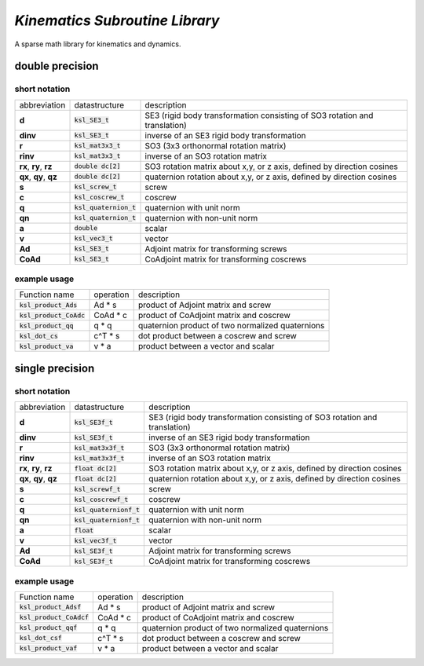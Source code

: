 *Kinematics Subroutine Library*
===============================

A sparse math library for kinematics and dynamics.

double precision
-------------------------

short notation
**************

====================== ======================== =============
abbreviation           datastructure            description
---------------------- ------------------------ -------------
**d**                  :code:`ksl_SE3_t`        SE3 (rigid body transformation consisting of SO3 rotation and translation)
**dinv**               :code:`ksl_SE3_t`        inverse of an SE3 rigid body transformation
**r**                  :code:`ksl_mat3x3_t`     SO3 (3x3 orthonormal rotation matrix)
**rinv**               :code:`ksl_mat3x3_t`     inverse of an SO3 rotation matrix
**rx**, **ry**, **rz** :code:`double dc[2]`     SO3 rotation matrix about x,y, or z axis, defined by direction cosines
**qx**, **qy**, **qz** :code:`double dc[2]`     quaternion rotation about x,y, or z axis, defined by direction cosines
**s**                  :code:`ksl_screw_t`      screw
**c**                  :code:`ksl_coscrew_t`    coscrew
**q**                  :code:`ksl_quaternion_t` quaternion with unit norm
**qn**                 :code:`ksl_quaternion_t` quaternion with non-unit norm
**a**                  :code:`double`           scalar
**v**                  :code:`ksl_vec3_t`       vector
**Ad**                 :code:`ksl_SE3_t`        Adjoint matrix for transforming screws
**CoAd**               :code:`ksl_SE3_t`        CoAdjoint matrix for transforming coscrews
====================== ======================== =============

example usage
*************

============================  ========= ========================================================
Function name                 operation description
----------------------------  --------- --------------------------------------------------------
:code:`ksl_product_Ads`       Ad * s    product of Adjoint matrix and screw

:code:`ksl_product_CoAdc`     CoAd * c  product of CoAdjoint matrix and coscrew

:code:`ksl_product_qq`        q * q     quaternion product of two normalized quaternions

:code:`ksl_dot_cs`            c^T * s   dot product between a coscrew and screw

:code:`ksl_product_va`        v * a     product between a vector and scalar
============================  ========= ========================================================


single precision
---------------------------------

short notation
**************

====================== ========================= =============
abbreviation           datastructure             description
---------------------- ------------------------- -------------
**d**                  :code:`ksl_SE3f_t`        SE3 (rigid body transformation consisting of SO3 rotation and translation)
**dinv**               :code:`ksl_SE3f_t`        inverse of an SE3 rigid body transformation
**r**                  :code:`ksl_mat3x3f_t`     SO3 (3x3 orthonormal rotation matrix)
**rinv**               :code:`ksl_mat3x3f_t`     inverse of an SO3 rotation matrix
**rx**, **ry**, **rz** :code:`float dc[2]`       SO3 rotation matrix about x,y, or z axis, defined by direction cosines
**qx**, **qy**, **qz** :code:`float dc[2]`       quaternion rotation about x,y, or z axis, defined by direction cosines
**s**                  :code:`ksl_screwf_t`      screw
**c**                  :code:`ksl_coscrewf_t`    coscrew
**q**                  :code:`ksl_quaternionf_t` quaternion with unit norm
**qn**                 :code:`ksl_quaternionf_t` quaternion with non-unit norm
**a**                  :code:`float`             scalar
**v**                  :code:`ksl_vec3f_t`       vector
**Ad**                 :code:`ksl_SE3f_t`        Adjoint matrix for transforming screws
**CoAd**               :code:`ksl_SE3f_t`        CoAdjoint matrix for transforming coscrews
====================== ========================= =============


example usage
*************

============================  ========= ========================================================
Function name                 operation description
----------------------------  --------- --------------------------------------------------------
:code:`ksl_product_Adsf`      Ad * s    product of Adjoint matrix and screw

:code:`ksl_product_CoAdcf`    CoAd * c  product of CoAdjoint matrix and coscrew

:code:`ksl_product_qqf`       q * q     quaternion product of two normalized quaternions

:code:`ksl_dot_csf`           c^T * s   dot product between a coscrew and screw

:code:`ksl_product_vaf`       v * a     product between a vector and scalar
============================  ========= ========================================================
